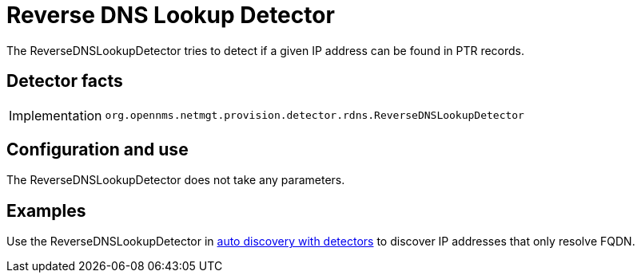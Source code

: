= Reverse DNS Lookup Detector

The ReverseDNSLookupDetector tries to detect if a given IP address can be found in PTR records.

== Detector facts

[options="autowidth"]
|===
| Implementation | `org.opennms.netmgt.provision.detector.rdns.ReverseDNSLookupDetector`
|===

== Configuration and use

The ReverseDNSLookupDetector does not take any parameters.

== Examples

Use the ReverseDNSLookupDetector in <<operation:provisioning/auto-discovery.adoc#ga-provisioning-auto-discovery-detectors, auto discovery with detectors>> to discover IP addresses that only resolve FQDN.